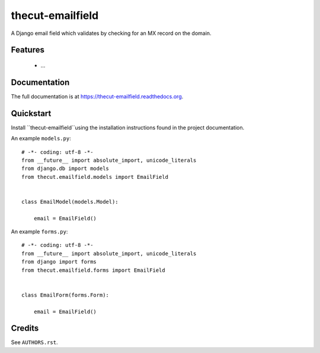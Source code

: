 =================
thecut-emailfield
=================


.. image:: https://travis-ci.org/thecut/thecut-emailfield.svg
  :target: https://travis-ci.org/thecut/thecut-emailfield

.. image:: https://codecov.io/github/thecut/thecut-emailfield/coverage.svg
  :target: https://codecov.io/github/thecut/thecut-emailfield

.. image:: https://readthedocs.org/projects/thecut-emailfield/badge/?version=latest
  :target: http://thecut-emailfield.readthedocs.io/en/latest/?badge=latest
  :alt: Documentation Status

A Django email field which validates by checking for an MX record on the domain.


Features
--------

    * ...


Documentation
-------------

The full documentation is at https://thecut-emailfield.readthedocs.org.


Quickstart
----------

Install ``thecut-emailfield``using the installation instructions found in the project documentation.

An example ``models.py``::

    # -*- coding: utf-8 -*-
    from __future__ import absolute_import, unicode_literals
    from django.db import models
    from thecut.emailfield.models import EmailField


    class EmailModel(models.Model):

        email = EmailField()


An example ``forms.py``::

    # -*- coding: utf-8 -*-
    from __future__ import absolute_import, unicode_literals
    from django import forms
    from thecut.emailfield.forms import EmailField


    class EmailForm(forms.Form):

        email = EmailField()


Credits
-------

See ``AUTHORS.rst``.
